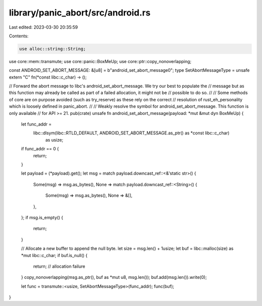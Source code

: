 library/panic_abort/src/android.rs
==================================

Last edited: 2023-03-30 20:35:59

Contents:

.. code-block:: rs

    use alloc::string::String;
use core::mem::transmute;
use core::panic::BoxMeUp;
use core::ptr::copy_nonoverlapping;

const ANDROID_SET_ABORT_MESSAGE: &[u8] = b"android_set_abort_message\0";
type SetAbortMessageType = unsafe extern "C" fn(*const libc::c_char) -> ();

// Forward the abort message to libc's android_set_abort_message. We try our best to populate the
// message but as this function may already be called as part of a failed allocation, it might not be
// possible to do so.
//
// Some methods of core are on purpose avoided (such as try_reserve) as these rely on the correct
// resolution of rust_eh_personality which is loosely defined in panic_abort.
//
// Weakly resolve the symbol for android_set_abort_message. This function is only available
// for API >= 21.
pub(crate) unsafe fn android_set_abort_message(payload: *mut &mut dyn BoxMeUp) {
    let func_addr =
        libc::dlsym(libc::RTLD_DEFAULT, ANDROID_SET_ABORT_MESSAGE.as_ptr() as *const libc::c_char)
            as usize;
    if func_addr == 0 {
        return;
    }

    let payload = (*payload).get();
    let msg = match payload.downcast_ref::<&'static str>() {
        Some(msg) => msg.as_bytes(),
        None => match payload.downcast_ref::<String>() {
            Some(msg) => msg.as_bytes(),
            None => &[],
        },
    };
    if msg.is_empty() {
        return;
    }

    // Allocate a new buffer to append the null byte.
    let size = msg.len() + 1usize;
    let buf = libc::malloc(size) as *mut libc::c_char;
    if buf.is_null() {
        return; // allocation failure
    }
    copy_nonoverlapping(msg.as_ptr(), buf as *mut u8, msg.len());
    buf.add(msg.len()).write(0);

    let func = transmute::<usize, SetAbortMessageType>(func_addr);
    func(buf);
}


